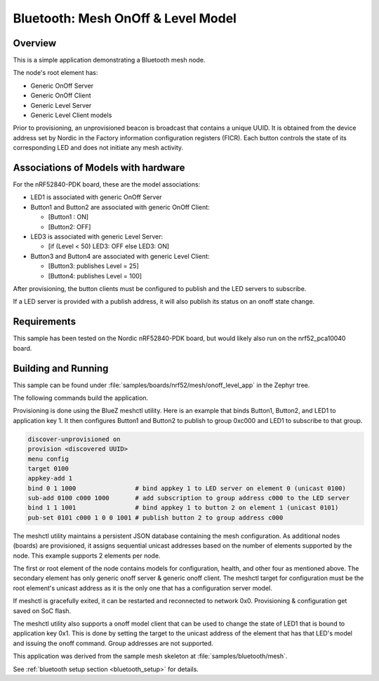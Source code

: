 .. _bluetooth-mesh-onoff-level-sample:

Bluetooth: Mesh OnOff & Level Model
###################################

Overview
********

This is a simple application demonstrating a Bluetooth mesh node.

The node's root element has:

*  Generic OnOff Server
*  Generic OnOff Client 
*  Generic Level Server
*  Generic Level Client models

Prior to provisioning, an unprovisioned beacon is broadcast that contains
a unique UUID. It is obtained from the device address set by Nordic in the Factory 
information configuration registers (FICR). Each button controls the state of its
corresponding LED and does not initiate any mesh activity.

Associations of Models with hardware
************************************

For the nRF52840-PDK board, these are the model associations:

* LED1 is associated with generic OnOff Server
* Button1 and Button2 are associated with generic OnOff Client: 

  * [Button1 : ON]
  * [Button2: OFF]
* LED3 is associated with generic Level Server:

  * [if (Level < 50) LED3: OFF else LED3: ON]
* Button3 and Button4 are associated with generic Level Client: 

  * [Button3: publishes Level = 25]
  * [Button4: publishes Level = 100]

After provisioning, the button clients must
be configured to publish and the LED servers to subscribe.

If a LED server is provided with a publish address, it will
also publish its status on an onoff state change.

Requirements
************

This sample has been tested on the Nordic nRF52840-PDK board, but would
likely also run on the nrf52_pca10040 board.

Building and Running
********************

This sample can be found under :file:`samples/boards/nrf52/mesh/onoff_level_app` in the
Zephyr tree.

The following commands build the application.

.. zephyr-app-commands::
   :zephyr-app: samples/boards/nrf52/mesh/onoff_level_app
   :board: nrf52840_pca10056
   :goals: build flash
   :compact:

Provisioning is done using the BlueZ meshctl utility. Here is an example that binds 
Button1, Button2, and LED1 to application key 1. It then configures Button1 and Button2
to publish to group 0xc000 and LED1 to subscribe to that group.

.. code-block:: console

   discover-unprovisioned on
   provision <discovered UUID>
   menu config
   target 0100
   appkey-add 1
   bind 0 1 1000                # bind appkey 1 to LED server on element 0 (unicast 0100)
   sub-add 0100 c000 1000       # add subscription to group address c000 to the LED server
   bind 1 1 1001                # bind appkey 1 to button 2 on element 1 (unicast 0101)
   pub-set 0101 c000 1 0 0 1001 # publish button 2 to group address c000

The meshctl utility maintains a persistent JSON database containing
the mesh configuration. As additional nodes (boards) are provisioned, it
assigns sequential unicast addresses based on the number of elements
supported by the node. This example supports 2 elements per node.

The first or root element of the node contains models for configuration,
health, and other four as mentioned above. The secondary element has only generic onoff server &
generic onoff client. The meshctl target for configuration must be the
root element's unicast address as it is the only one that has a
configuration server model.

If meshctl is gracefully exited, it can be restarted and reconnected to
network 0x0. Provisioning & configuration get saved on SoC flash.

The meshctl utility also supports a onoff model client that can be used to
change the state of LED1 that is bound to application key 0x1.
This is done by setting the target to the unicast address of the element
that has that LED's model and issuing the onoff command.
Group addresses are not supported.

This application was derived from the sample mesh skeleton at
:file:`samples/bluetooth/mesh`.

See :ref:`bluetooth setup section <bluetooth_setup>` for details.
